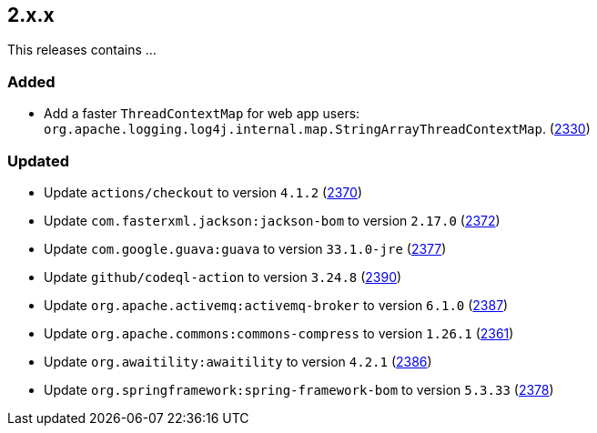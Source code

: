 ////
    Licensed to the Apache Software Foundation (ASF) under one or more
    contributor license agreements.  See the NOTICE file distributed with
    this work for additional information regarding copyright ownership.
    The ASF licenses this file to You under the Apache License, Version 2.0
    (the "License"); you may not use this file except in compliance with
    the License.  You may obtain a copy of the License at

         https://www.apache.org/licenses/LICENSE-2.0

    Unless required by applicable law or agreed to in writing, software
    distributed under the License is distributed on an "AS IS" BASIS,
    WITHOUT WARRANTIES OR CONDITIONS OF ANY KIND, either express or implied.
    See the License for the specific language governing permissions and
    limitations under the License.
////

[#release-notes-2-x-x]
== 2.x.x



This releases contains ...


[#release-notes-2-x-x-added]
=== Added

* Add a faster `ThreadContextMap` for web app users: `org.apache.logging.log4j.internal.map.StringArrayThreadContextMap`. (https://github.com/apache/logging-log4j2/pull/2330[2330])

[#release-notes-2-x-x-updated]
=== Updated

* Update `actions/checkout` to version `4.1.2` (https://github.com/apache/logging-log4j2/pull/2370[2370])
* Update `com.fasterxml.jackson:jackson-bom` to version `2.17.0` (https://github.com/apache/logging-log4j2/pull/2372[2372])
* Update `com.google.guava:guava` to version `33.1.0-jre` (https://github.com/apache/logging-log4j2/pull/2377[2377])
* Update `github/codeql-action` to version `3.24.8` (https://github.com/apache/logging-log4j2/pull/2390[2390])
* Update `org.apache.activemq:activemq-broker` to version `6.1.0` (https://github.com/apache/logging-log4j2/pull/2387[2387])
* Update `org.apache.commons:commons-compress` to version `1.26.1` (https://github.com/apache/logging-log4j2/pull/2361[2361])
* Update `org.awaitility:awaitility` to version `4.2.1` (https://github.com/apache/logging-log4j2/pull/2386[2386])
* Update `org.springframework:spring-framework-bom` to version `5.3.33` (https://github.com/apache/logging-log4j2/pull/2378[2378])
